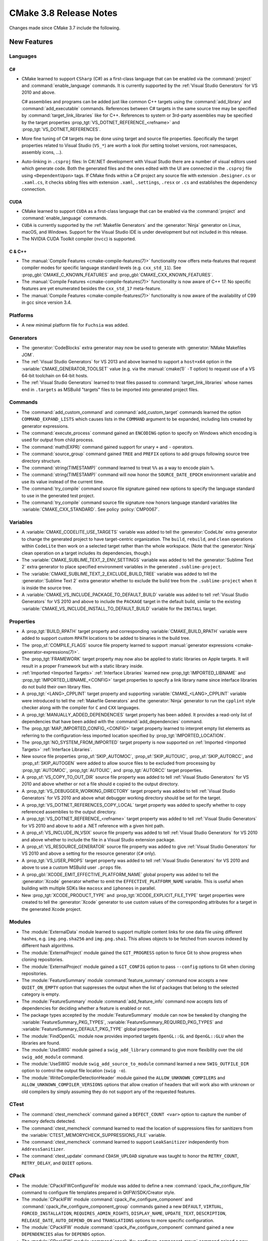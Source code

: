 CMake 3.8 Release Notes
***********************

.. only:: html

  .. contents::

Changes made since CMake 3.7 include the following.

New Features
============

Languages
---------

C#
^^

* CMake learned to support ``CSharp`` (C#) as a first-class language that
  can be enabled via the :command:`project` and :command:`enable_language`
  commands.  It is currently supported by the :ref:`Visual Studio Generators`
  for VS 2010 and above.

  C# assemblies and programs can be added just like common C++ targets using
  the :command:`add_library` and :command:`add_executable` commands.
  References between C# targets in the same source tree may be specified by
  :command:`target_link_libraries` like for C++.  References to system or
  3rd-party assemblies may be specified by the target properties
  :prop_tgt:`VS_DOTNET_REFERENCE_<refname>` and
  :prop_tgt:`VS_DOTNET_REFERENCES`.

* More fine tuning of C# targets may be done using target and source
  file properties.  Specifically the target properties related to
  Visual Studio (``VS_*``) are worth a look (for setting toolset
  versions, root namespaces, assembly icons, ...).

* Auto-linking in ``.csproj`` files: In C#/.NET development with
  Visual Studio there are a number of visual editors used which
  generate code.  Both the generated files and the ones edited
  with the UI are connected in the ``.csproj`` file using
  ``<DependentUpon>`` tags.  If CMake finds within a C# project
  any source file with extension ``.Designer.cs`` or ``.xaml.cs``,
  it checks sibling files with extension ``.xaml``, ``.settings``,
  ``.resx`` or ``.cs`` and establishes the dependency connection.

CUDA
^^^^

* CMake learned to support ``CUDA`` as a first-class language that can be
  enabled via the :command:`project` and :command:`enable_language` commands.

* ``CUDA`` is currently supported by the :ref:`Makefile Generators`
  and the :generator:`Ninja` generator on Linux, macOS, and Windows.
  Support for the Visual Studio IDE is under development but not
  included in this release.

* The NVIDIA CUDA Toolkit compiler (``nvcc``) is supported.

C & C++
^^^^^^^

* The :manual:`Compile Features <cmake-compile-features(7)>` functionality
  now offers meta-features that request compiler modes for specific language
  standard levels (e.g. ``cxx_std_11``).  See
  :prop_gbl:`CMAKE_C_KNOWN_FEATURES` and :prop_gbl:`CMAKE_CXX_KNOWN_FEATURES`.

* The :manual:`Compile Features <cmake-compile-features(7)>` functionality
  is now aware of C++ 17.  No specific features are yet enumerated besides
  the ``cxx_std_17`` meta-feature.

* The :manual:`Compile Features <cmake-compile-features(7)>` functionality
  is now aware of the availability of C99 in gcc since version 3.4.

Platforms
---------

* A new minimal platform file for ``Fuchsia`` was added.

Generators
----------

* The :generator:`CodeBlocks` extra generator may now be used to
  generate with :generator:`NMake Makefiles JOM`.

* The :ref:`Visual Studio Generators` for VS 2013 and above learned to
  support a ``host=x64`` option in the :variable:`CMAKE_GENERATOR_TOOLSET`
  value (e.g.  via the :manual:`cmake(1)` ``-T`` option) to request use
  of a VS 64-bit toolchain on 64-bit hosts.

* The :ref:`Visual Studio Generators` learned to treat files passed to
  :command:`target_link_libraries` whose names end in ``.targets``
  as MSBuild "targets" files to be imported into generated project files.

Commands
--------

* The :command:`add_custom_command` and :command:`add_custom_target` commands
  learned the option ``COMMAND_EXPAND_LISTS`` which causes lists in the
  ``COMMAND`` argument to be expanded, including lists created by generator
  expressions.

* The :command:`execute_process` command gained an ``ENCODING`` option to
  specify on Windows which encoding is used for output from child process.

* The :command:`math(EXPR)` command gained support for unary
  ``+`` and ``-`` operators.

* The :command:`source_group` command gained ``TREE`` and ``PREFIX``
  options to add groups following source tree directory structure.

* The :command:`string(TIMESTAMP)` command learned to treat ``%%``
  as a way to encode plain ``%``.

* The :command:`string(TIMESTAMP)` command will now honor the
  ``SOURCE_DATE_EPOCH`` environment variable and use its value
  instead of the current time.

* The :command:`try_compile` command source file signature gained new options
  to specify the language standard to use in the generated test project.

* The :command:`try_compile` command source file signature now honors
  language standard variables like :variable:`CMAKE_CXX_STANDARD`.
  See policy :policy:`CMP0067`.

Variables
---------

* A :variable:`CMAKE_CODELITE_USE_TARGETS` variable was added to tell the
  :generator:`CodeLite` extra generator to change the generated project
  to have target-centric organization.
  The ``build``, ``rebuild``, and ``clean`` operations within ``CodeLite``
  then work on a selected target rather than the whole workspace.
  (Note that the :generator:`Ninja` clean operation on a target
  includes its dependencies, though.)

* The :variable:`CMAKE_SUBLIME_TEXT_2_ENV_SETTINGS` variable was added to
  tell the :generator:`Sublime Text 2` extra generator to place specified
  environment variables in the generated ``.sublime-project``.

* The :variable:`CMAKE_SUBLIME_TEXT_2_EXCLUDE_BUILD_TREE` variable was added
  to tell the :generator:`Sublime Text 2` extra generator whether to exclude
  the build tree from the ``.sublime-project`` when it is inside the source
  tree.

* A :variable:`CMAKE_VS_INCLUDE_PACKAGE_TO_DEFAULT_BUILD` variable was
  added to tell :ref:`Visual Studio Generators` for VS 2010 and above
  to include the ``PACKAGE`` target in the default build, similar to
  the existing :variable:`CMAKE_VS_INCLUDE_INSTALL_TO_DEFAULT_BUILD`
  variable for the ``INSTALL`` target.

Properties
----------

* A :prop_tgt:`BUILD_RPATH` target property and corresponding
  :variable:`CMAKE_BUILD_RPATH` variable were added to support custom
  ``RPATH`` locations to be added to binaries in the build tree.

* The :prop_sf:`COMPILE_FLAGS` source file property learned to support
  :manual:`generator expressions <cmake-generator-expressions(7)>`.

* The :prop_tgt:`FRAMEWORK` target property may now also be applied to
  static libraries on Apple targets.  It will result in a proper
  Framework but with a static library inside.

* :ref:`Imported <Imported Targets>` :ref:`Interface Libraries` learned new
  :prop_tgt:`IMPORTED_LIBNAME` and :prop_tgt:`IMPORTED_LIBNAME_<CONFIG>`
  target properties to specify a link library name since interface libraries
  do not build their own library files.

* A :prop_tgt:`<LANG>_CPPLINT` target property and supporting
  :variable:`CMAKE_<LANG>_CPPLINT` variable were introduced to tell
  the :ref:`Makefile Generators` and the :generator:`Ninja` generator to
  run the ``cpplint`` style checker along with the compiler for ``C`` and
  ``CXX`` languages.

* A :prop_tgt:`MANUALLY_ADDED_DEPENDENCIES` target property has been added.
  It provides a read-only list of dependencies that have been added with
  the :command:`add_dependencies` command.

* The :prop_tgt:`MAP_IMPORTED_CONFIG_<CONFIG>` target property learned
  to interpret empty list elements as referring to the configuration-less
  imported location specified by :prop_tgt:`IMPORTED_LOCATION`.

* The :prop_tgt:`NO_SYSTEM_FROM_IMPORTED` target property is now supported
  on :ref:`Imported <Imported Targets>` :ref:`Interface Libraries`.

* New source file properties :prop_sf:`SKIP_AUTOMOC`, :prop_sf:`SKIP_AUTOUIC`,
  :prop_sf:`SKIP_AUTORCC`, and :prop_sf:`SKIP_AUTOGEN` were added to allow
  source files to be excluded from processing by :prop_tgt:`AUTOMOC`,
  :prop_tgt:`AUTOUIC`, and :prop_tgt:`AUTORCC` target properties.

* A :prop_sf:`VS_COPY_TO_OUT_DIR` source file property was added to
  tell :ref:`Visual Studio Generators` for VS 2010 and above whether
  or not a file should e copied to the output directory.

* A :prop_tgt:`VS_DEBUGGER_WORKING_DIRECTORY` target property was added
  to tell :ref:`Visual Studio Generators` for VS 2010 and above what
  debugger working directory should be set for the target.

* A :prop_tgt:`VS_DOTNET_REFERENCES_COPY_LOCAL` target property was added
  to specify whether to copy referenced assemblies to the output directory.

* A :prop_tgt:`VS_DOTNET_REFERENCE_<refname>` target property was added
  to tell :ref:`Visual Studio Generators` for VS 2010 and above to add
  a .NET reference with a given hint path.

* A :prop_sf:`VS_INCLUDE_IN_VSIX` source file property was added to
  tell :ref:`Visual Studio Generators` for VS 2010 and above whether
  to include the file in a Visual Studio extension package.

* A :prop_sf:`VS_RESOURCE_GENERATOR` source file property was added to
  give :ref:`Visual Studio Generators` for VS 2010 and above a setting
  for the resource generator (``C#`` only).

* A :prop_tgt:`VS_USER_PROPS` target property was added to tell
  :ref:`Visual Studio Generators` for VS 2010 and above to use a
  custom MSBuild user ``.props`` file.

* A :prop_gbl:`XCODE_EMIT_EFFECTIVE_PLATFORM_NAME` global property was
  added to tell the :generator:`Xcode` generator whether to emit the
  ``EFFECTIVE_PLATFORM_NAME`` variable.  This is useful when building
  with multiple SDKs like ``macosx`` and ``iphoneos`` in parallel.

* New :prop_tgt:`XCODE_PRODUCT_TYPE` and :prop_tgt:`XCODE_EXPLICIT_FILE_TYPE`
  target properties were created to tell the :generator:`Xcode` generator
  to use custom values of the corresponding attributes for a target in the
  generated Xcode project.

Modules
-------

* The :module:`ExternalData` module learned to support multiple
  content links for one data file using different hashes, e.g.
  ``img.png.sha256`` and ``img.png.sha1``.  This allows objects
  to be fetched from sources indexed by different hash algorithms.

* The :module:`ExternalProject` module gained the ``GIT_PROGRESS`` option to
  force Git to show progress when cloning repositories.

* The :module:`ExternalProject` module gained a ``GIT_CONFIG`` option
  to pass ``--config`` options to Git when cloning repositories.

* The :module:`FeatureSummary` module :command:`feature_summary` command now
  accepts a new ``QUIET_ON_EMPTY`` option that suppresses the output when
  the list of packages that belong to the selected category is empty.

* The :module:`FeatureSummary` module :command:`add_feature_info` command
  now accepts lists of dependencies for deciding whether a feature is enabled
  or not.

* The package types accepted by the :module:`FeatureSummary` module can now
  be tweaked by changing the :variable:`FeatureSummary_PKG_TYPES`,
  :variable:`FeatureSummary_REQUIRED_PKG_TYPES` and
  :variable:`FeatureSummary_DEFAULT_PKG_TYPE` global properties.

* The :module:`FindOpenGL` module now provides imported targets
  ``OpenGL::GL`` and ``OpenGL::GLU`` when the libraries are found.

* The :module:`UseSWIG` module gained a ``swig_add_library`` command
  to give more flexibility over the old ``swig_add_module`` command.

* The :module:`UseSWIG` module ``swig_add_source_to_module`` command
  learned a new ``SWIG_OUTFILE_DIR`` option to control the output
  file location (``swig -o``).

* The :module:`WriteCompilerDetectionHeader` module gained the
  ``ALLOW_UNKNOWN_COMPILERS`` and ``ALLOW_UNKNOWN_COMPILER_VERSIONS`` options
  that allow creation of headers that will work also with unknown or old
  compilers by simply assuming they do not support any of the requested
  features.

CTest
-----

* The :command:`ctest_memcheck` command gained a ``DEFECT_COUNT <var>``
  option to capture the number of memory defects detected.

* The :command:`ctest_memcheck` command learned to read the location of
  suppressions files for sanitizers from the
  :variable:`CTEST_MEMORYCHECK_SUPPRESSIONS_FILE` variable.

* The :command:`ctest_memcheck` command learned to support ``LeakSanitizer``
  independently from ``AddressSanitizer``.

* The :command:`ctest_update` command ``CDASH_UPLOAD`` signature was taught
  to honor the ``RETRY_COUNT``, ``RETRY_DELAY``, and ``QUIET`` options.

CPack
-----

* The :module:`CPackIFWConfigureFile` module was added to define a new
  :command:`cpack_ifw_configure_file` command to configure file templates
  prepared in QtIFW/SDK/Creator style.

* The :module:`CPackIFW` module :command:`cpack_ifw_configure_component` and
  :command:`cpack_ifw_configure_component_group` commands gained a new
  ``DEFAULT``, ``VIRTUAL``, ``FORCED_INSTALLATION``, ``REQUIRES_ADMIN_RIGHTS``,
  ``DISPLAY_NAME``, ``UPDATE_TEXT``, ``DESCRIPTION``, ``RELEASE_DATE``,
  ``AUTO_DEPEND_ON`` and ``TRANSLATIONS`` options to more specific
  configuration.

* The :module:`CPackIFW` module :command:`cpack_ifw_configure_component`
  command gained a new ``DEPENDENCIES`` alias for ``DEPENDS`` option.

* The :module:`CPackIFW` module :command:`cpack_ifw_configure_component_group`
  command gained a new ``DEPENDS`` option. The ``DEPENDENCIES`` alias also
  added.

* The :module:`CPackIFW` module :command:`cpack_ifw_configure_component` and
  :command:`cpack_ifw_configure_component_group` commands ``PRIORITY``
  option now is deprecated and will be removed in a future version of CMake.
  Please use new ``SORTING_PRIORITY`` option instead.

* The :module:`CPackIFW` module gained new
  :variable:`CPACK_IFW_PACKAGE_WATERMARK`,
  :variable:`CPACK_IFW_PACKAGE_BANNER`,
  :variable:`CPACK_IFW_PACKAGE_BACKGROUND`,
  :variable:`CPACK_IFW_PACKAGE_WIZARD_STYLE`,
  :variable:`CPACK_IFW_PACKAGE_WIZARD_DEFAULT_WIDTH`,
  :variable:`CPACK_IFW_PACKAGE_WIZARD_DEFAULT_HEIGHT`, and
  :variable:`CPACK_IFW_PACKAGE_TITLE_COLOR`
  variables to customize a QtIFW installer look.

* The :module:`CPackProductBuild` module gained options to sign packages.
  See the variables :variable:`CPACK_PRODUCTBUILD_IDENTITY_NAME`,
  :variable:`CPACK_PRODUCTBUILD_KEYCHAIN_PATH`,
  :variable:`CPACK_PKGBUILD_IDENTITY_NAME`, and
  :variable:`CPACK_PKGBUILD_KEYCHAIN_PATH`.

* The :module:`CPackRPM` module learned to omit tags that are not supported by
  provided ``rpmbuild`` tool. If unsupported tags are set they are ignored
  and a developer warning is printed out.

* The :module:`CPackRPM` module learned to generate main component package
  which forces generation of a rpm for defined component without component
  suffix in filename and package name.
  See :variable:`CPACK_RPM_MAIN_COMPONENT` variable.

* The :module:`CPackRPM` module learned to generate a single ``debuginfo``
  package on demand even if components packaging is used.
  See :variable:`CPACK_RPM_DEBUGINFO_SINGLE_PACKAGE` variable.

* The :module:`CPackRPM` module learned to support
  multiple directives per file when using
  :variable:`CPACK_RPM_USER_FILELIST` variable.

Other
-----

* CMake functionality using cryptographic hashes now supports SHA-3 algorithms.

* A new generator expression ``$<IF:cond,true-value,false-value>`` was added.
  It resolves to the true-value if the condition is ``1`` and resolves to
  the false-value if the condition is ``0``.

Deprecated and Removed Features
===============================

* The :module:`FeatureSummary` module commands :command:`set_package_info`,
  :command:`set_feature_info`, :command:`print_enabled_features`, and
  :command:`print_disabled_features` are now deprecated.

* The :module:`UseSWIG` module ``swig_add_module`` command is now
  deprecated in favor of ``swig_add_library``.

Other Changes
=============

* If a command specified by the :prop_tgt:`<LANG>_CLANG_TIDY` target property
  returns non-zero at build time this is now treated as an error instead of
  silently ignored.

* The :command:`ctest_memcheck` command no longer automatically adds
  ``leak_check=1`` to the options used by ``AddressSanitizer``. The default
  behavior of ``AddressSanitizer`` is to run `LeakSanitizer` to check leaks
  unless ``leak_check=0``.

* The :command:`ctest_memcheck` command was fixed to correctly append extra
  sanitizer options read from the
  :variable:`CTEST_MEMORYCHECK_SANITIZER_OPTIONS` variable to the environment
  variables used internally by the sanitizers.

* The :module:`FeatureSummary` module :command:`set_package_properties`
  command no longer forces the package type to ``OPTIONAL`` when the type
  is not explicitly set.

* The :manual:`Compile Features <cmake-compile-features(7)>` functionality
  is now aware of features supported by Intel C++ compilers versions 12.1
  through 17.0 on UNIX and Windows platforms.

* Calls to the :module:`FindPkgConfig` module :command:`pkg_check_modules`
  command following a successful call learned to re-evaluate the cached values
  for a given prefix after changes to the parameters to the command for that
  prefix.

* When using :prop_tgt:`AUTOMOC` or :prop_tgt:`AUTOUIC`, generated
  ``moc_*``, ``*.moc`` and ``ui_*`` are placed in the
  ``<CMAKE_CURRENT_BINARY_DIR>/<TARGETNAME>_autogen/include`` directory which
  is automatically added to the target's :prop_tgt:`INCLUDE_DIRECTORIES`.
  It is therefore not necessary anymore to have
  :variable:`CMAKE_CURRENT_BINARY_DIR` in the target's
  :prop_tgt:`INCLUDE_DIRECTORIES`.

* The :generator:`Sublime Text 2` generator no longer runs the native
  build command (e.g. ``ninja`` or ``make``) with verbose build output
  enabled.

* The :command:`try_compile` command source file signature now
  honors the :variable:`CMAKE_WARN_DEPRECATED` variable value
  in the generated test project.

* The :ref:`Visual Studio Generators` for VS 2010 and above now place
  per-source file flags after target-wide flags when they are classified
  as raw flags with no project file setting (``AdditionalOptions``).
  This behavior is more consistent with the ordering of flags produced
  by other generators, and allows flags on more-specific properties
  (per-source) to override those on more general ones (per-target).

* The precompiled Windows binary MSI package provided on ``cmake.org`` now
  records the installation directory in the Windows Registry under the key
  ``HKLM\Software\Kitware\CMake`` with a value named ``InstallDir``.
